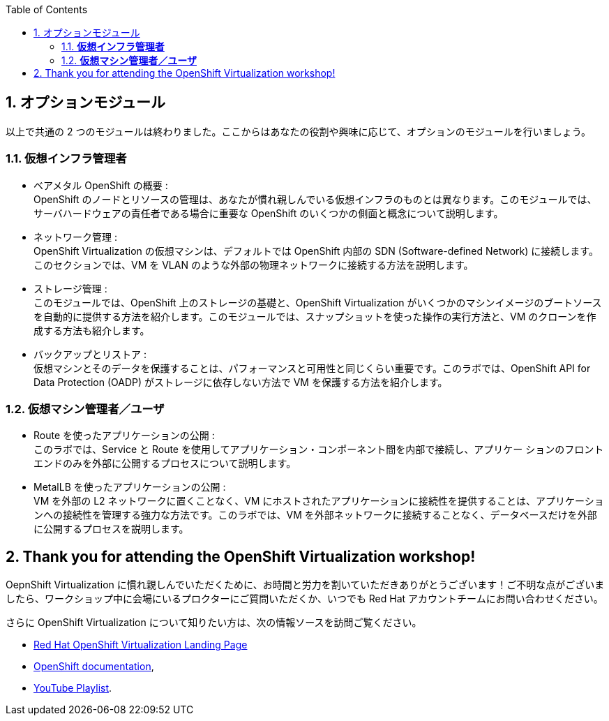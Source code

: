 :scrollbar:
:toc2:
:numbered:

== オプションモジュール
以上で共通の 2 つのモジュールは終わりました。ここからはあなたの役割や興味に応じて、オプションのモジュールを行いましょう。

=== *仮想インフラ管理者*

* ベアメタル OpenShift の概要 : +
OpenShift のノードとリソースの管理は、あなたが慣れ親しんでいる仮想インフラのものとは異なります。このモジュールでは、サーバハードウェアの責任者である場合に重要な OpenShift のいくつかの側面と概念について説明します。
* ネットワーク管理 : +
OpenShift Virtualization の仮想マシンは、デフォルトでは OpenShift 内部の SDN (Software-defined Network) に接続します。このセクションでは、VM を VLAN のような外部の物理ネットワークに接続する方法を説明します。
* ストレージ管理 : +
このモジュールでは、OpenShift 上のストレージの基礎と、OpenShift Virtualization がいくつかのマシンイメージのブートソースを自動的に提供する方法を紹介します。このモジュールでは、スナップショットを使った操作の実行方法と、VM のクローンを作成する方法も紹介します。
* バックアップとリストア : +
仮想マシンとそのデータを保護することは、パフォーマンスと可用性と同じくらい重要です。このラボでは、OpenShift API for Data Protection (OADP) がストレージに依存しない方法で VM を保護する方法を紹介します。

=== *仮想マシン管理者／ユーザ*

* Route を使ったアプリケーションの公開 : +
このラボでは、Service と Route を使用してアプリケーション・コンポーネント間を内部で接続し、アプリケー ションのフロントエンドのみを外部に公開するプロセスについて説明します。
* MetalLB を使ったアプリケーションの公開 : +
VM を外部の L2 ネットワークに置くことなく、VM にホストされたアプリケーションに接続性を提供することは、アプリケーションへの接続性を管理する強力な方法です。このラボでは、VM を外部ネットワークに接続することなく、データベースだけを外部に公開するプロセスを説明します。

== Thank you for attending the OpenShift Virtualization workshop!

OepnShift Virtualization に慣れ親しんでいただくために、お時間と労力を割いていただきありがとうございます！ご不明な点がございましたら、ワークショップ中に会場にいるプロクターにご質問いただくか、いつでも Red Hat アカウントチームにお問い合わせください。

さらに OpenShift Virtualization について知りたい方は、次の情報ソースを訪問ご覧ください。

* https://www.redhat.com/ja/technologies/cloud-computing/openshift/virtualization[Red Hat OpenShift Virtualization Landing Page]
* https://docs.openshift.com/container-platform/latest/virt/about_virt/about-virt.html[OpenShift documentation], 
* https://www.youtube.com/playlist?list=PLaR6Rq6Z4IqeQeTosfoFzTyE_QmWZW6n_[YouTube Playlist].

